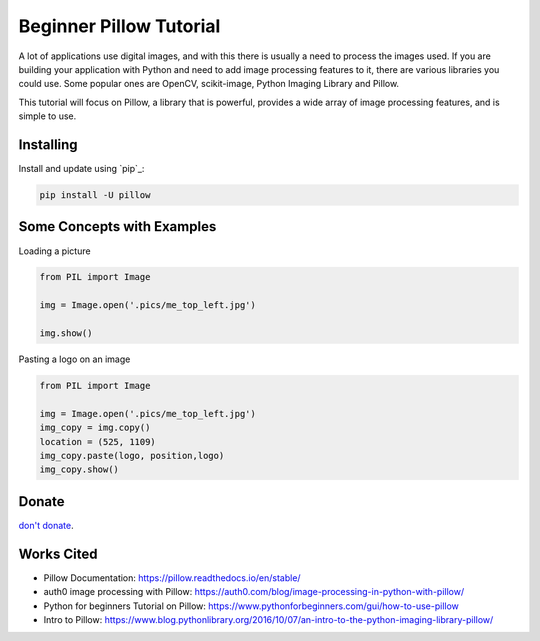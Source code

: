 Beginner Pillow Tutorial 
=====

A lot of applications use digital images, and with this there is usually a need to process the images used. If you are building your application with Python and need to add image processing features to it, there are various libraries you could use. Some popular ones are OpenCV, scikit-image, Python Imaging Library and Pillow.

This tutorial will focus on Pillow, a library that is powerful, provides a wide array of image processing features, and is simple to use.



Installing
----------

Install and update using `pip`_:

.. code-block:: text

    pip install -U pillow


Some Concepts with Examples
----------------

Loading a picture

.. code-block:: python

    from PIL import Image

    img = Image.open('.pics/me_top_left.jpg')

    img.show()
    
.. image:: ./pics/me_top_left.jpg
    

Pasting a logo on an image  

.. code-block:: python

    from PIL import Image

    img = Image.open('.pics/me_top_left.jpg')
    img_copy = img.copy()
    location = (525, 1109)
    img_copy.paste(logo, position,logo)
    img_copy.show()
    
.. image:: ./logoed/me_top_left_logo.jpg
 

Donate
------
`don't donate`_.

.. _don't donate: https://venmo.com/LOVER



Works Cited
-----
* Pillow Documentation: https://pillow.readthedocs.io/en/stable/
* auth0 image processing with Pillow: https://auth0.com/blog/image-processing-in-python-with-pillow/
* Python for beginners Tutorial on Pillow: https://www.pythonforbeginners.com/gui/how-to-use-pillow
* Intro to Pillow: https://www.blog.pythonlibrary.org/2016/10/07/an-intro-to-the-python-imaging-library-pillow/


